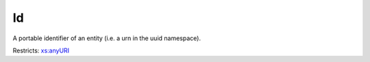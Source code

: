 .. _id-type:

Id
==

A portable identifier of an entity (i.e. a urn in the uuid namespace).

Restricts: `xs:anyURI <https://www.w3.org/TR/xmlschema11-2/#anyURI>`_

